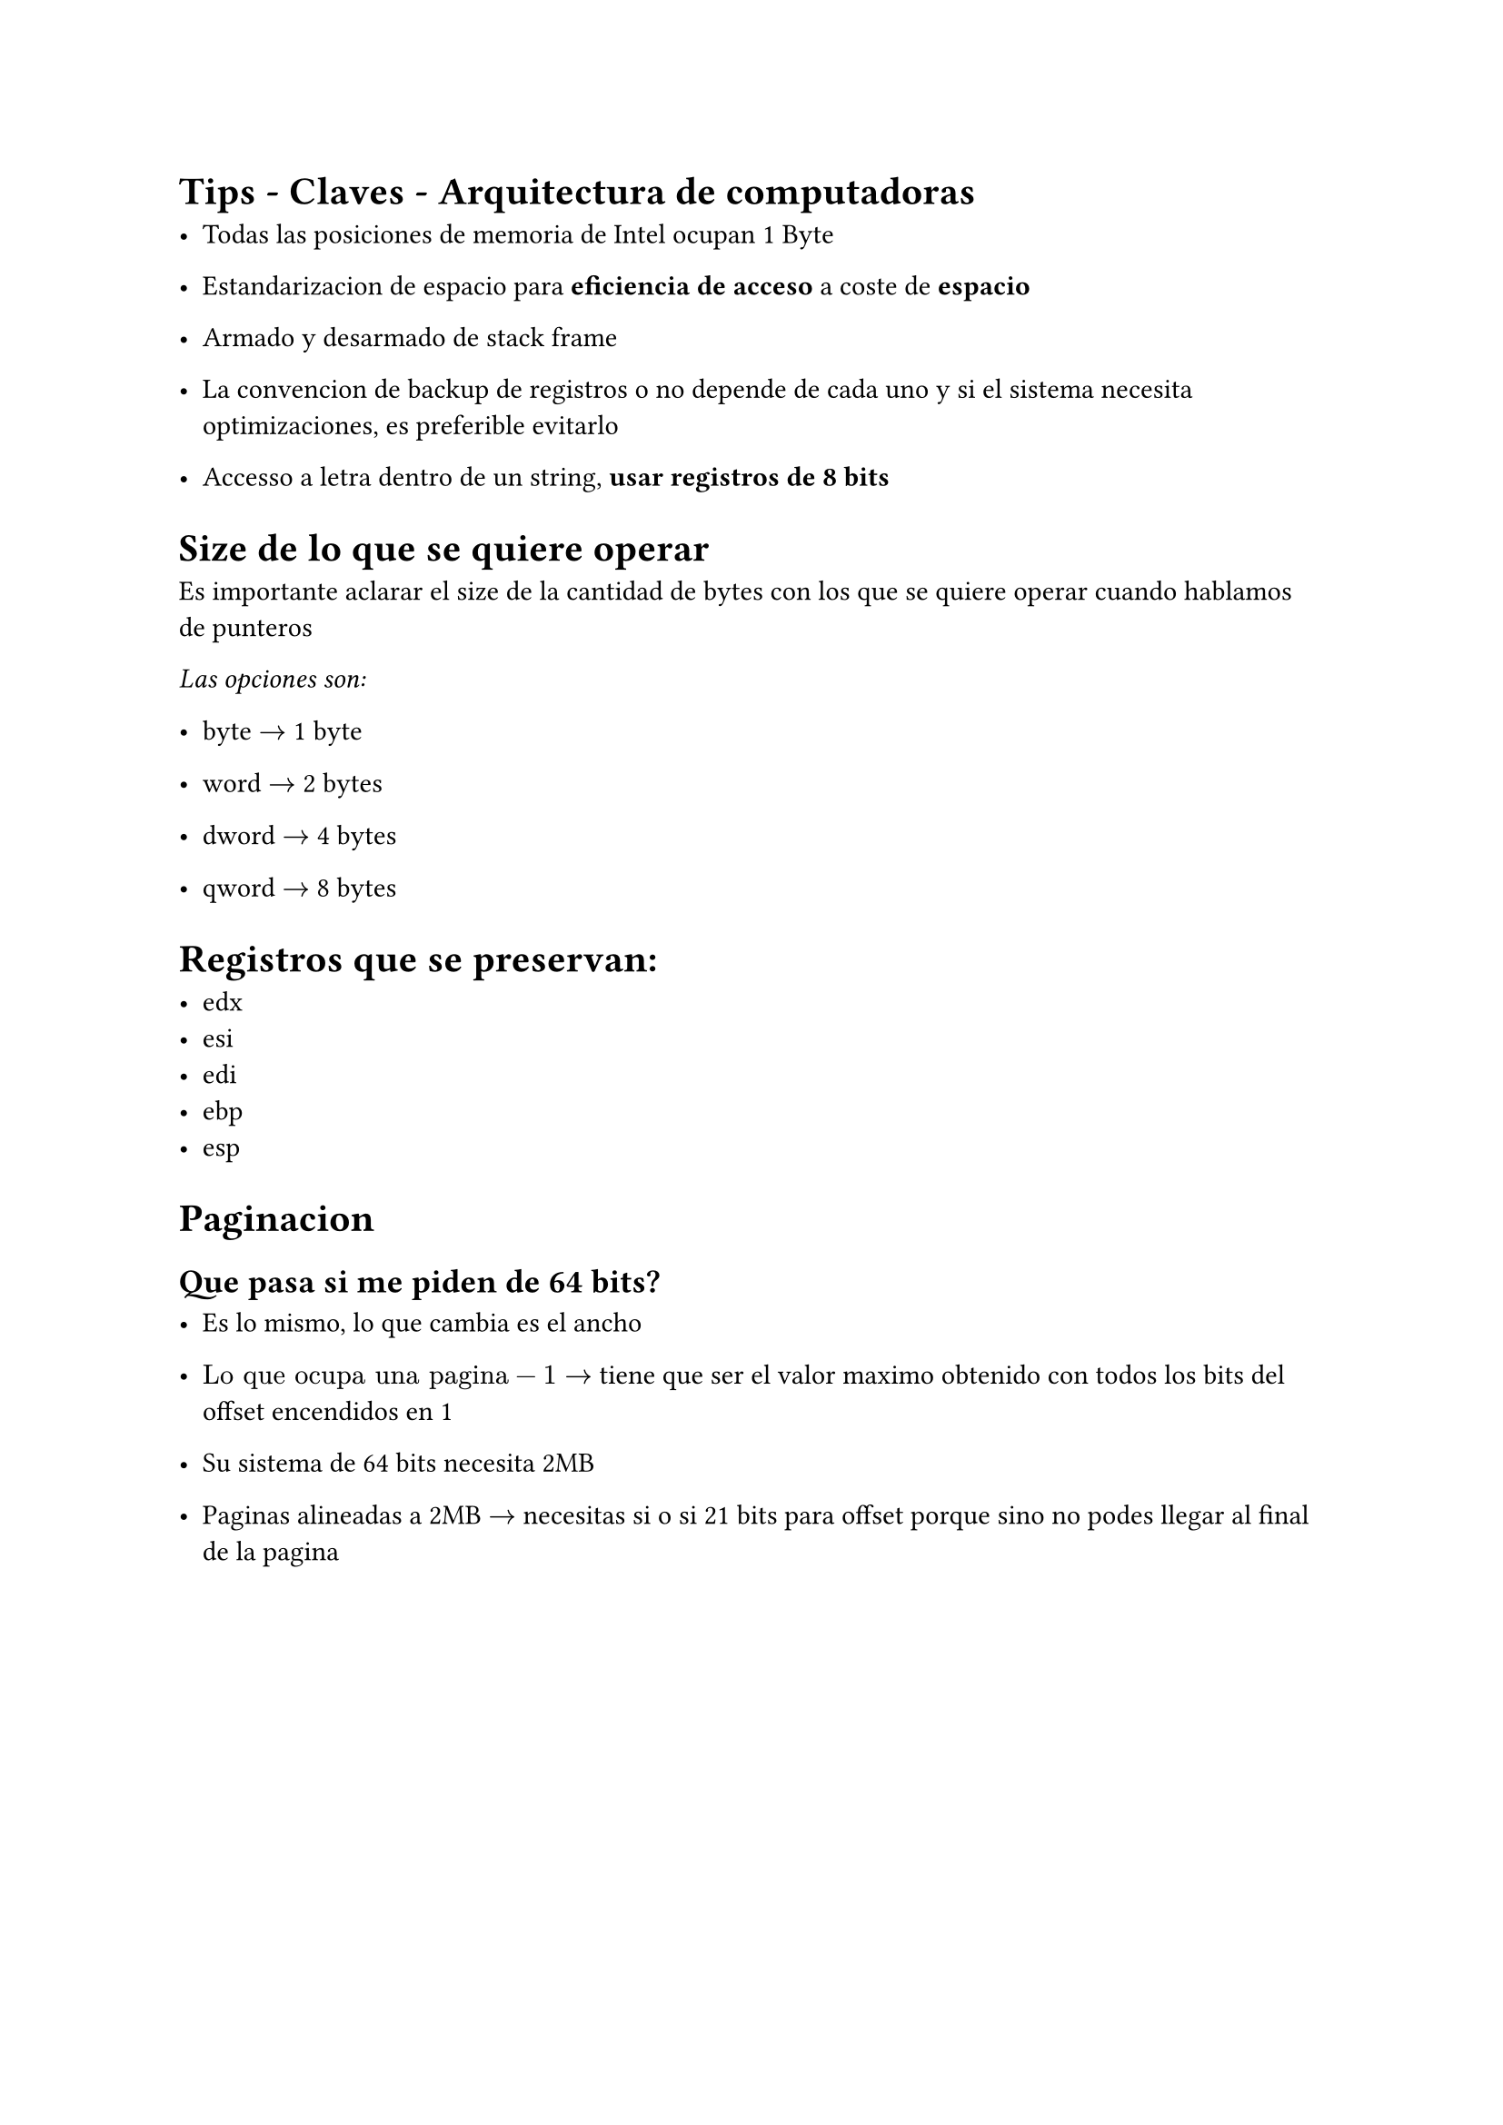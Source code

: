 = Tips - Claves - Arquitectura de computadoras

- Todas las posiciones de memoria de Intel ocupan 1 Byte

- Estandarizacion de espacio para *eficiencia de acceso* a coste de *espacio*

- Armado y desarmado de stack frame

- La convencion de backup de registros o no depende de cada uno y si el sistema necesita optimizaciones, es preferible evitarlo

- Accesso a letra dentro de un string, *usar registros de 8 bits*

= Size de lo que se quiere operar

Es importante aclarar el size de la cantidad de bytes con los que se quiere operar cuando hablamos de punteros

_Las opciones son:_

- byte $->$ 1 byte

- word $->$ 2 bytes

- dword $->$ 4 bytes

- qword $->$ 8 bytes


= Registros que se preservan:

- edx
- esi
- edi
- ebp
- esp

= Paginacion

== Que pasa si me piden de 64 bits?

- Es lo mismo, lo que cambia es el ancho

- $"Lo que ocupa una pagina" - 1 ->$ tiene que ser el valor maximo obtenido
  con todos los bits del offset encendidos en 1


- Su sistema de 64 bits necesita 2MB

- Paginas alineadas a 2MB $->$ necesitas si o si 21 bits para offset porque
  sino no podes llegar al final de la pagina

